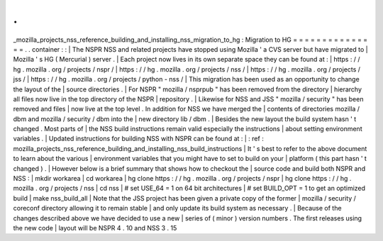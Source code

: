 .
.
_mozilla_projects_nss_reference_building_and_installing_nss_migration_to_hg
:
Migration
to
HG
=
=
=
=
=
=
=
=
=
=
=
=
=
=
=
.
.
container
:
:
|
The
NSPR
NSS
and
related
projects
have
stopped
using
Mozilla
'
a
CVS
server
but
have
migrated
to
|
Mozilla
'
s
HG
(
Mercurial
)
server
.
|
Each
project
now
lives
in
its
own
separate
space
they
can
be
found
at
:
|
https
:
/
/
hg
.
mozilla
.
org
/
projects
/
nspr
/
|
https
:
/
/
hg
.
mozilla
.
org
/
projects
/
nss
/
|
https
:
/
/
hg
.
mozilla
.
org
/
projects
/
jss
/
|
https
:
/
/
hg
.
mozilla
.
org
/
projects
/
python
-
nss
/
|
This
migration
has
been
used
as
an
opportunity
to
change
the
layout
of
the
|
source
directories
.
|
For
NSPR
"
mozilla
/
nsprpub
"
has
been
removed
from
the
directory
|
hierarchy
all
files
now
live
in
the
top
directory
of
the
NSPR
|
repository
.
|
Likewise
for
NSS
and
JSS
"
mozilla
/
security
"
has
been
removed
and
files
|
now
live
at
the
top
level
.
In
addition
for
NSS
we
have
merged
the
|
contents
of
directories
mozilla
/
dbm
and
mozilla
/
security
/
dbm
into
the
|
new
directory
lib
/
dbm
.
|
Besides
the
new
layout
the
build
system
hasn
'
t
changed
.
Most
parts
of
|
the
NSS
build
instructions
remain
valid
especially
the
instructions
|
about
setting
environment
variables
.
|
Updated
instructions
for
building
NSS
with
NSPR
can
be
found
at
:
|
:
ref
:
mozilla_projects_nss_reference_building_and_installing_nss_build_instructions
|
It
'
s
best
to
refer
to
the
above
document
to
learn
about
the
various
|
environment
variables
that
you
might
have
to
set
to
build
on
your
|
platform
(
this
part
hasn
'
t
changed
)
.
|
However
below
is
a
brief
summary
that
shows
how
to
checkout
the
|
source
code
and
build
both
NSPR
and
NSS
:
|
mkdir
workarea
|
cd
workarea
|
hg
clone
https
:
/
/
hg
.
mozilla
.
org
/
projects
/
nspr
|
hg
clone
https
:
/
/
hg
.
mozilla
.
org
/
projects
/
nss
|
cd
nss
|
#
set
USE_64
=
1
on
64
bit
architectures
|
#
set
BUILD_OPT
=
1
to
get
an
optimized
build
|
make
nss_build_all
|
Note
that
the
JSS
project
has
been
given
a
private
copy
of
the
former
|
mozilla
/
security
/
coreconf
directory
allowing
it
to
remain
stable
|
and
only
update
its
build
system
as
necessary
.
|
Because
of
the
changes
described
above
we
have
decided
to
use
a
new
|
series
of
(
minor
)
version
numbers
.
The
first
releases
using
the
new
code
|
layout
will
be
NSPR
4
.
10
and
NSS
3
.
15
